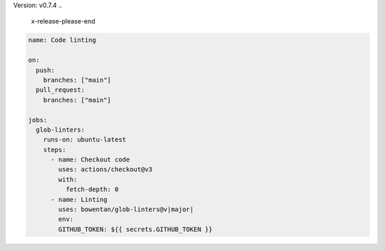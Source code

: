 .. 
    x-release-please-start-version
Version: v0.7.4
.. 
    x-release-please-end

.. code-block:: yaml

        name: Code linting

        on:
          push:
            branches: ["main"]
          pull_request:
            branches: ["main"]

        jobs:
          glob-linters:
            runs-on: ubuntu-latest
            steps:
              - name: Checkout code
                uses: actions/checkout@v3
                with:
                  fetch-depth: 0
              - name: Linting
                uses: bowentan/glob-linters@v|major|
                env:
                GITHUB_TOKEN: ${{ secrets.GITHUB_TOKEN }}

..
    x-release-please-start-major
.. |major| replace:: 0
..
    x-release-please-endJJ init
